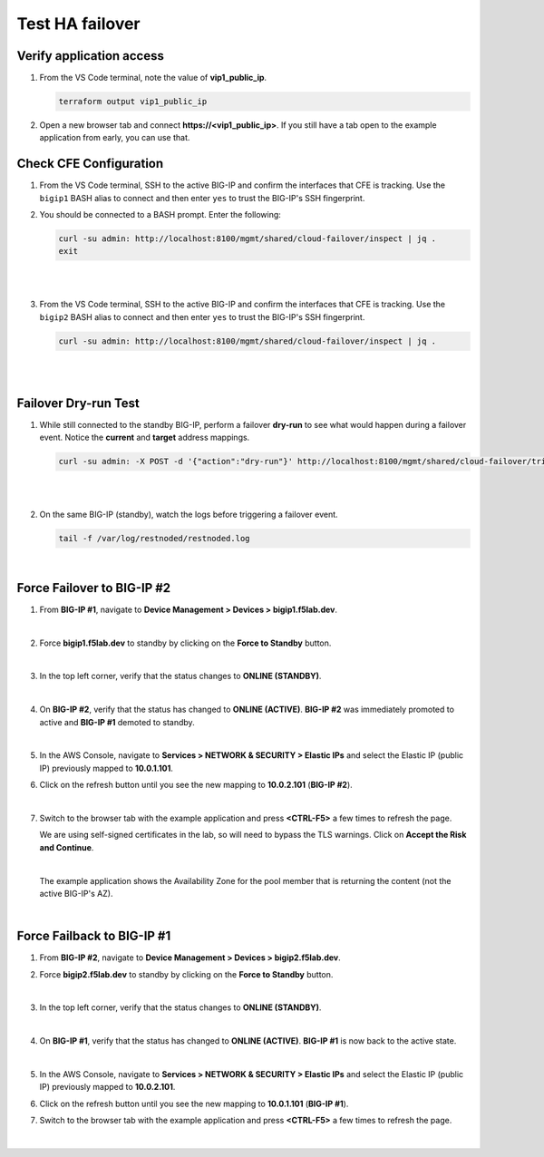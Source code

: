 Test HA failover
================================================================================

Verify application access
--------------------------------------------------------------------------------

#. From the VS Code terminal, note the value of **vip1_public_ip**.

   .. code-block:: bash

      terraform output vip1_public_ip

#. Open a new browser tab and connect  **https://<vip1_public_ip>**. If you still have a tab open to the example application from early, you can use that.


Check CFE Configuration
--------------------------------------------------------------------------------

#. From the VS Code terminal, SSH to the active BIG-IP and confirm the interfaces that CFE is tracking. Use the ``bigip1`` BASH alias to connect and then enter ``yes`` to trust the BIG-IP's SSH fingerprint.


#. You should be connected to a BASH prompt. Enter the following:

   .. code-block:: bash

      curl -su admin: http://localhost:8100/mgmt/shared/cloud-failover/inspect | jq .
      exit

   |

   .. image:: ./images/cfe-failover-tracking-1.png
      :align: left

   |


#. From the VS Code terminal, SSH to the active BIG-IP and confirm the interfaces that CFE is tracking. Use the ``bigip2`` BASH alias to connect and then enter ``yes`` to trust the BIG-IP's SSH fingerprint.

   .. code-block:: bash

      curl -su admin: http://localhost:8100/mgmt/shared/cloud-failover/inspect | jq .

   |

   .. image:: ./images/cfe-failover-tracking-2.png
      :align: left

   |

Failover Dry-run Test
--------------------------------------------------------------------------------

#. While still connected to the standby BIG-IP, perform a failover **dry-run** to see what would happen during a failover event. Notice the **current** and **target** address mappings.

   .. code-block:: bash

      curl -su admin: -X POST -d '{"action":"dry-run"}' http://localhost:8100/mgmt/shared/cloud-failover/trigger | jq .

   |

   .. image:: ./images/cfe-failover-dry-run.png
      :align: left

   |


#. On the same BIG-IP (standby), watch the logs before triggering a failover event.

   .. code-block:: bash

      tail -f /var/log/restnoded/restnoded.log

   .. image:: ./images/cfe-failover-tracking-3.png
      :align: left

   |

Force Failover to BIG-IP #2
--------------------------------------------------------------------------------

#. From **BIG-IP #1**, navigate to **Device Management > Devices > bigip1.f5lab.dev**.

   .. image:: ./images/cfe-failover-test-1.png
      :align: left

   |

#. Force **bigip1.f5lab.dev** to standby by clicking on the **Force to Standby** button.

   .. image:: ./images/cfe-failover-test-2.png
      :align: left

   |

#. In the top left corner, verify that the status changes to **ONLINE (STANDBY)**.

   .. image:: ./images/cfe-failover-test-3.png
      :align: left

   |

#. On **BIG-IP #2**, verify that the status has changed to **ONLINE (ACTIVE)**. **BIG-IP #2** was immediately promoted to active and **BIG-IP #1** demoted to standby.

   .. image:: ./images/cfe-failover-test-4.png
      :align: left

   |

#. In the AWS Console, navigate to **Services > NETWORK & SECURITY > Elastic IPs** and select the Elastic IP (public IP) previously mapped to **10.0.1.101**.

#. Click on the refresh button until you see the new mapping to **10.0.2.101** (**BIG-IP #2**).

   .. image:: ./images/cfe-failover-test-5.png
      :align: left

   |

#. Switch to the browser tab with the example application and press **<CTRL-F5>** a few times to refresh the page.

   We are using self-signed certificates in the lab, so will need to bypass the TLS warnings. Click on **Accept the Risk and Continue**.

   .. image:: ./images/cfe-failover-test-6.png
      :align: left

   |

   The example application shows the Availability Zone for the pool member that is returning the content (not the active BIG-IP's AZ).

   .. image:: ./images/cfe-failover-test-7.png
      :align: left

   |


Force Failback to BIG-IP #1
--------------------------------------------------------------------------------

#. From **BIG-IP #2**, navigate to **Device Management > Devices > bigip2.f5lab.dev**.


#. Force **bigip2.f5lab.dev** to standby by clicking on the **Force to Standby** button.

   .. image:: ./images/cfe-failover-test-8.png
      :align: left

   |

#. In the top left corner, verify that the status changes to **ONLINE (STANDBY)**.

   .. image:: ./images/cfe-failover-test-9.png
      :align: left

   |

#. On **BIG-IP #1**, verify that the status has changed to **ONLINE (ACTIVE)**. **BIG-IP #1** is now back to the active state.

   .. image:: ./images/cfe-failover-test-10.png
      :align: left

   |

#. In the AWS Console, navigate to **Services > NETWORK & SECURITY > Elastic IPs** and select the Elastic IP (public IP) previously mapped to **10.0.2.101**.

#. Click on the refresh button until you see the new mapping to **10.0.1.101** (**BIG-IP #1**).

   .. image:: ./images/cfe-failover-test-11.png
      :align: left

#. Switch to the browser tab with the example application and press **<CTRL-F5>** a few times to refresh the page.

   .. image:: ./images/cfe-failover-test-12.png
      :align: left

   |

   .. image:: ./images/cfe-failover-test-12.png
      :align: left

